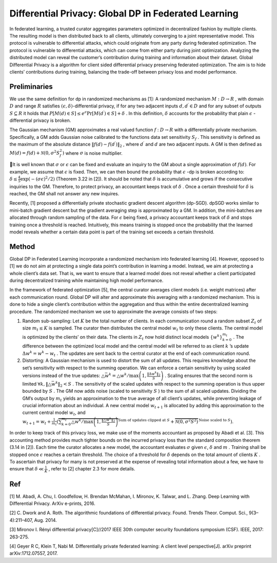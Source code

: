 Differential Privacy: Global DP in Federated Learning
===============================

In federated learning, a trusted curator aggregates parameters optimized
in decentralized fashion by multiple clients. The resulting model is
then distributed back to all clients, ultimately converging to a joint
representative model. This protocol is vulnerable to differential
attacks, which could originate from any party during federated
optimization. The protocol is vulnerable to differential attacks, which
can come from either party during joint optimization. Analyzing the
distributed model can reveal the customer’s contribution during training
and information about their dataset. Global Differential Privacy is a
algorithm for client sided differential privacy preserving federated
optimization. The aim is to hide clients’ contributions during training,
balancing the trade-off between privacy loss and model performance.

Preliminaries
-------------

We use the same definition for dp in randomized mechanisms as [1]: A
randomized mechanism :math:`M: D \rightarrow R` , with domain :math:`D`
and range :math:`R` satisfies :math:`(\epsilon, \delta)`-differential
privacy, if for any two adjacent inputs :math:`d, d^{\prime} \in D`
and for any subset of outputs :math:`S \subseteq R` it holds that
:math:`P[M(d) \in S] \leq e^{\epsilon} \operatorname{Pr}\left[M\left(d^{\prime}\right) \in S\right]+\delta`
. In this definition, :math:`\delta` accounts for the
probability that plain :math:`\epsilon` -differential privacy is broken.

The Gaussian mechanism (GM) approximates a real valued
function :math:`f` : :math:`D \rightarrow R` with a differentially
private mechanism. Specifically, a GM adds Gaussian noise calibrated to
the functions data set sensitivity :math:`S_{f}` . This sensitivity is
defined as the maximum of the absolute distance
:math:`\left\|f(d)-f\left(d^{\prime}\right)\right\|_{2}` , where
:math:`d^{\prime}` and :math:`d` are two adjacent inputs. A GM is then defined
as :math:`M(d)=f(d)+\mathcal{N}\left(0, \sigma^{2} S_{f}^{2}\right)` where :math:`\sigma` is noise multiplier.

It is well known that :math:`\sigma` or :math:`\epsilon` can be fixed and evaluate an inquiry to the GM about a single approximation of
:math:`f(d)`. For example, we assume that :math:`\epsilon` is fixed. Then, we can then bound the probability that :math:`\epsilon` -dp is
broken according to: :math:`\delta \leq \frac{4}{5} \exp \left(-(\sigma \epsilon)^{2} / 2 \right)`
(Theorem 3.22 in [2]). It should be noted that :math:`\delta` is
accumulative and grows if the consecutive inquiries to the GM.
Therefore, to protect privacy, an accountant keeps track of
:math:`\delta` . Once a certain threshold for :math:`\delta` is reached,
the GM shall not answer any new inquires.

Recently, [1] proposed a differentially private stochastic gradient
descent algorithm (dp-SGD). dpSGD works similar to mini-batch gradient
descent but the gradient averaging step is approximated by a GM. In
addition, the mini-batches are allocated through random sampling of the
data. For :math:`\epsilon` being fixed, a privacy accountant keeps track
of :math:`\delta` and stops training once a threshold is reached.
Intuitively, this means training is stopped once the probability that
the learned model reveals whether a certain data point is part of the
training set exceeds a certain threshold.

Method
------

Global DP in Federated Learning incorporate a randomized mechanism into
federated learning [4]. However, opposed to [1] we do not aim at
protecting a single data point’s contribution in learning a model.
Instead, we aim at protecting a whole client’s data set. That is, we
want to ensure that a learned model does not reveal whether a client
participated during decentralized training while maintaining high model
performance.

In the framework of federated optimization [5], the central curator
averages client models (i.e. weight matrices) after each communication
round. Global DP will alter and approximate this averaging with a randomized mechanism. This is done to hide a single
client’s contribution within the aggregation and thus within the entire
decentralized learning procedure. The randomized mechanism we use to
approximate the average consists of two steps:

1. Random sub-sampling: Let :math:`K` be the total number of clients. In each
   communication round a random subset :math:`Z_{t}` of size
   :math:`m_{t} \leq K` is sampled. The curator then distributes the
   central model :math:`w_{t}` to only these clients. The central model
   is optimized by the clients’ on their data. The clients in :math:`Z_{t}`
   now hold distinct local models :math:`\left\{w^{k}\right\}_{k=0}^{m_{t}}` . The
   difference between the optimized local model and the central model
   will be referred to as client :math:`k` ’s update
   :math:`\Delta w^{k}=w^{k}-w_{t}` . The updates are sent back to the
   central curator at the end of each communication round.
2. Distorting: A Gaussian mechanism is used to distort the sum of all
   updates. This requires knowledge about the set’s sensitivity with
   respect to the summing operation. We can enforce a certain
   sensitivity by using scaled versions instead of the true updates:
   :math:`\triangle \bar{w}^{k}= \triangle w^{k} / \max \left(1, \frac{\left\|\Delta w^{k}\right\|_{2}}{S}\right)`
   . Scaling ensures that the second norm is limited
   :math:`\forall k,\left\|\triangle \bar{w}^{k}\right\|_{2}<S` . The
   sensitivity of the scaled updates with respect to the summing
   operation is thus upper bounded by :math:`S` . The GM now adds noise
   (scaled to sensitivity :math:`S` ) to the sum of all scaled updates.
   Dividing the GM’s output by :math:`m_{t}` yields an approximation to
   the true average of all client’s updates, while preventing leakage of
   crucial information about an individual. A new central model
   :math:`w_{t+1}` is allocated by adding this approximation to the
   current central model :math:`w_{t}`, and
   :math:`w_{t+1}=w_{t}+\frac{1}{m_{t}}(\overbrace{\sum_{k=0}^{m_{t}} \triangle w^{k} / \max \left(1, \frac{\left\|\triangle w^{k}\right\|_{2}}{S}\right)}^{\text {Sum of updates clipped at } S}+\overbrace{\mathcal{N}\left(0, \sigma^{2} S^{2}\right)}^{\text {Noise scaled to } S})`.

In order to keep track of this privacy loss, we make use of the moments
accountant as proposed by Abadi et al. [3]. This accounting method
provides much tighter bounds on the incurred privacy loss than the
standard composition theorem (3.14 in [2]). Each time the curator
allocates a new model, the accountant evaluates :math:`\sigma` given
:math:`\epsilon`, :math:`\delta` and :math:`m` . Training shall be
stopped once :math:`\epsilon` reaches a certain threshold. The
choice of a threshold for :math:`\delta` depends on the total amount of
clients :math:`K` . To ascertain that privacy for many is not preserved
at the expense of revealing total information about a few, we have to
ensure that :math:`\delta \ll \frac{1}{K}` , refer to [2] chapter 2.3
for more details.

Ref
---

[1] M. Abadi, A. Chu, I. Goodfellow, H. Brendan McMahan, I. Mironov, K.
Talwar, and L. Zhang. Deep Learning with Differential Privacy. ArXiv
e-prints, 2016.

[2] C. Dwork and A. Roth. The algorithmic foundations of differential
privacy. Found. Trends Theor. Comput. Sci., 9(3–4):211–407, Aug. 2014.

[3] Mironov I. Rényi differential privacy[C]//2017 IEEE 30th computer
security foundations symposium (CSF). IEEE, 2017: 263-275.

[4] Geyer R C, Klein T, Nabi M. Differentially private federated
learning: A client level perspective[J]. arXiv preprint
arXiv:1712.07557, 2017.
